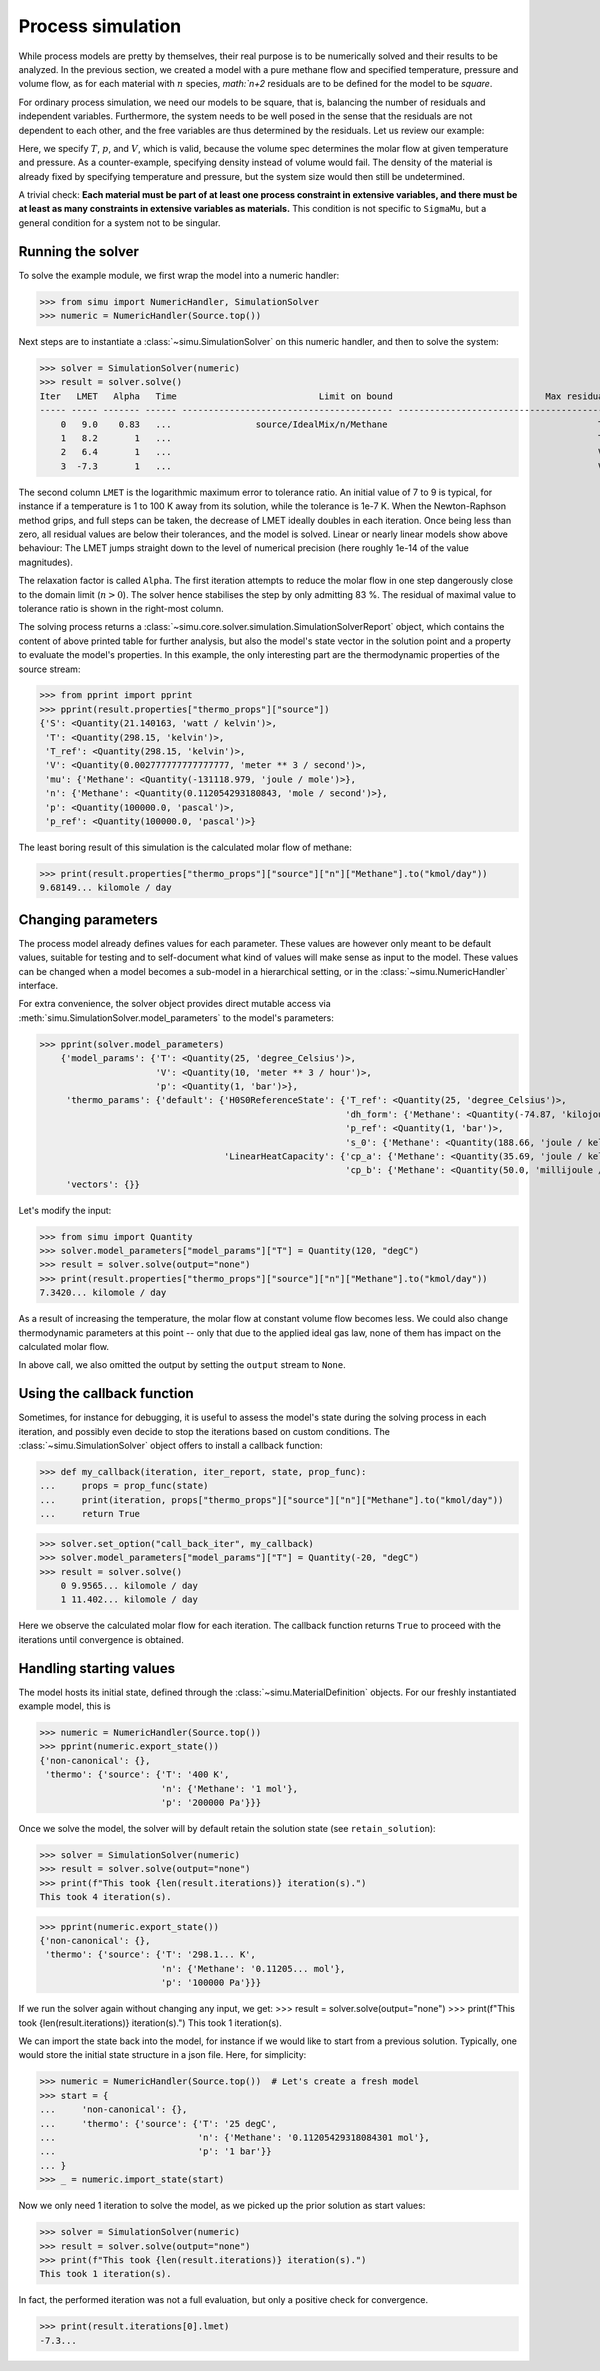 Process simulation
==================

While process models are pretty by themselves, their real purpose is to be numerically solved and their results to be analyzed.
In the previous section, we created a model with a pure methane flow and specified temperature, pressure and volume flow, as for each material with :math:`n` species, `math:`n+2` residuals are to be defined for the model to be *square*.

For ordinary process simulation, we need our models to be square, that is, balancing the number of residuals and independent variables. Furthermore, the system needs to be well posed in the sense that the residuals are not dependent to each other, and the free variables are thus determined by the residuals. Let us review our example:

.. exampleinclude:: material_model.py
   :language: python
   :lines: 1-16
   :linenos:

Here, we specify :math:`T`, :math:`p`, and :math:`V`, which is valid, because the volume spec determines the molar flow at given temperature and pressure. As a counter-example, specifying density instead of volume would fail. The density of the material is already fixed by specifying temperature and pressure, but the system size would then still be undetermined.

A trivial check: **Each material must be part of at least one process constraint in extensive variables, and there must be at least as many constraints in extensive variables as materials.** This condition is not specific to ``SigmaMu``, but a general condition for a system not to be singular.

Running the solver
------------------

.. testsetup::

    >>> from simu.examples.material_model import Source

To solve the example module, we first wrap the model into a numeric handler:

>>> from simu import NumericHandler, SimulationSolver
>>> numeric = NumericHandler(Source.top())

Next steps are to instantiate a :class:`~simu.SimulationSolver` on this numeric handler, and then to solve the system:

>>> solver = SimulationSolver(numeric)
>>> result = solver.solve()
Iter   LMET   Alpha   Time                           Limit on bound                             Max residual
----- ----- ------- ------ ---------------------------------------- ----------------------------------------
    0   9.0    0.83   ...                source/IdealMix/n/Methane                                        T
    1   8.2       1   ...                                                                                 T
    2   6.4       1   ...                                                                                 V
    3  -7.3       1   ...                                                                                 V

The second column ``LMET`` is the logarithmic maximum error to tolerance ratio. An initial value of 7 to 9 is typical, for instance if a temperature is 1 to 100 K away from its solution, while the tolerance is 1e-7 K. When the Newton-Raphson method grips, and full steps can be taken, the decrease of LMET ideally doubles in each iteration. Once being less than zero, all residual values are below their tolerances, and the model is solved. Linear or nearly linear models show above behaviour: The LMET jumps straight down to the level of numerical precision (here roughly 1e-14 of the value magnitudes).

The relaxation factor is called ``Alpha``. The first iteration attempts to reduce the molar flow in one step dangerously close to the domain limit (:math:`n > 0`). The solver hence stabilises the step by only admitting 83 %. The residual of maximal value to tolerance ratio is shown in the right-most column.

The solving process returns a :class:`~simu.core.solver.simulation.SimulationSolverReport` object, which contains the content of above printed table for further analysis, but also the model's state vector in the solution point and a property to evaluate the model's properties. In this example, the only interesting part are the thermodynamic properties of the source stream:

>>> from pprint import pprint
>>> pprint(result.properties["thermo_props"]["source"])
{'S': <Quantity(21.140163, 'watt / kelvin')>,
 'T': <Quantity(298.15, 'kelvin')>,
 'T_ref': <Quantity(298.15, 'kelvin')>,
 'V': <Quantity(0.002777777777777777, 'meter ** 3 / second')>,
 'mu': {'Methane': <Quantity(-131118.979, 'joule / mole')>},
 'n': {'Methane': <Quantity(0.112054293180843, 'mole / second')>},
 'p': <Quantity(100000.0, 'pascal')>,
 'p_ref': <Quantity(100000.0, 'pascal')>}

The least boring result of this simulation is the calculated molar flow of methane:

>>> print(result.properties["thermo_props"]["source"]["n"]["Methane"].to("kmol/day"))
9.68149... kilomole / day

Changing parameters
-------------------
The process model already defines values for each parameter. These values are however only meant to be default values, suitable for testing and to self-document what kind of values will make sense as input to the model. These values can be changed when a model becomes a sub-model in a hierarchical setting, or in the :class:`~simu.NumericHandler` interface.

For extra convenience, the solver object provides direct mutable access via :meth:`simu.SimulationSolver.model_parameters` to the model's parameters:

>>> pprint(solver.model_parameters)
    {'model_params': {'T': <Quantity(25, 'degree_Celsius')>,
                      'V': <Quantity(10, 'meter ** 3 / hour')>,
                      'p': <Quantity(1, 'bar')>},
     'thermo_params': {'default': {'H0S0ReferenceState': {'T_ref': <Quantity(25, 'degree_Celsius')>,
                                                          'dh_form': {'Methane': <Quantity(-74.87, 'kilojoule / mole')>},
                                                          'p_ref': <Quantity(1, 'bar')>,
                                                          's_0': {'Methane': <Quantity(188.66, 'joule / kelvin / mole')>}},
                                   'LinearHeatCapacity': {'cp_a': {'Methane': <Quantity(35.69, 'joule / kelvin / mole')>},
                                                          'cp_b': {'Methane': <Quantity(50.0, 'millijoule / kelvin ** 2 / mole')>}}}},
     'vectors': {}}

Let's modify the input:

>>> from simu import Quantity
>>> solver.model_parameters["model_params"]["T"] = Quantity(120, "degC")
>>> result = solver.solve(output="none")
>>> print(result.properties["thermo_props"]["source"]["n"]["Methane"].to("kmol/day"))
7.3420... kilomole / day

As a result of increasing the temperature, the molar flow at constant volume flow becomes less. We could also change thermodynamic parameters at this point -- only that due to the applied ideal gas law, none of them has impact on the calculated molar flow.

In above call, we also omitted the output by setting the ``output`` stream to ``None``.

Using the callback function
---------------------------
Sometimes, for instance for debugging, it is useful to assess the model's state during the solving process in each iteration, and possibly even decide to stop the iterations based on custom conditions. The :class:`~simu.SimulationSolver` object offers to install a callback function:

>>> def my_callback(iteration, iter_report, state, prop_func):
...     props = prop_func(state)
...     print(iteration, props["thermo_props"]["source"]["n"]["Methane"].to("kmol/day"))
...     return True

>>> solver.set_option("call_back_iter", my_callback)
>>> solver.model_parameters["model_params"]["T"] = Quantity(-20, "degC")
>>> result = solver.solve()
    0 9.9565... kilomole / day
    1 11.402... kilomole / day

Here we observe the calculated molar flow for each iteration. The callback function returns ``True`` to proceed with the iterations until convergence is obtained.

Handling starting values
------------------------
The model hosts its initial state, defined through the :class:`~simu.MaterialDefinition` objects. For our freshly instantiated example model, this is

>>> numeric = NumericHandler(Source.top())
>>> pprint(numeric.export_state())
{'non-canonical': {},
 'thermo': {'source': {'T': '400 K',
                       'n': {'Methane': '1 mol'},
                       'p': '200000 Pa'}}}

Once we solve the model, the solver will by default retain the solution state (see ``retain_solution``):

>>> solver = SimulationSolver(numeric)
>>> result = solver.solve(output="none")
>>> print(f"This took {len(result.iterations)} iteration(s).")
This took 4 iteration(s).

>>> pprint(numeric.export_state())
{'non-canonical': {},
 'thermo': {'source': {'T': '298.1... K',
                       'n': {'Methane': '0.11205... mol'},
                       'p': '100000 Pa'}}}

If we run the solver again without changing any input, we get:
>>> result = solver.solve(output="none")
>>> print(f"This took {len(result.iterations)} iteration(s).")
This took 1 iteration(s).

We can import the state back into the model, for instance if we would like to start from a previous solution. Typically, one would store the initial state structure in a json file. Here, for simplicity:

>>> numeric = NumericHandler(Source.top())  # Let's create a fresh model
>>> start = {
...     'non-canonical': {},
...     'thermo': {'source': {'T': '25 degC',
...                           'n': {'Methane': '0.11205429318084301 mol'},
...                           'p': '1 bar'}}
... }
>>> _ = numeric.import_state(start)

Now we only need 1 iteration to solve the model, as we picked up the prior solution as start values:

>>> solver = SimulationSolver(numeric)
>>> result = solver.solve(output="none")
>>> print(f"This took {len(result.iterations)} iteration(s).")
This took 1 iteration(s).

In fact, the performed iteration was not a full evaluation, but only a positive check for convergence.

>>> print(result.iterations[0].lmet)
-7.3...